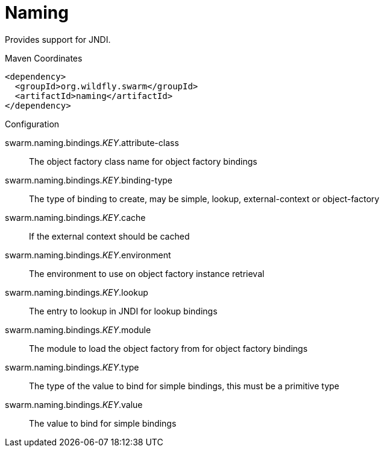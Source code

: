 = Naming

Provides support for JNDI.


.Maven Coordinates
[source,xml]
----
<dependency>
  <groupId>org.wildfly.swarm</groupId>
  <artifactId>naming</artifactId>
</dependency>
----

.Configuration

swarm.naming.bindings._KEY_.attribute-class:: 
The object factory class name for object factory bindings

swarm.naming.bindings._KEY_.binding-type:: 
The type of binding to create, may be simple, lookup, external-context or object-factory

swarm.naming.bindings._KEY_.cache:: 
If the external context should be cached

swarm.naming.bindings._KEY_.environment:: 
The environment to use on object factory instance retrieval

swarm.naming.bindings._KEY_.lookup:: 
The entry to lookup in JNDI for lookup bindings

swarm.naming.bindings._KEY_.module:: 
The module to load the object factory from for object factory bindings

swarm.naming.bindings._KEY_.type:: 
The type of the value to bind for simple bindings, this must be a primitive type

swarm.naming.bindings._KEY_.value:: 
The value to bind for simple bindings


